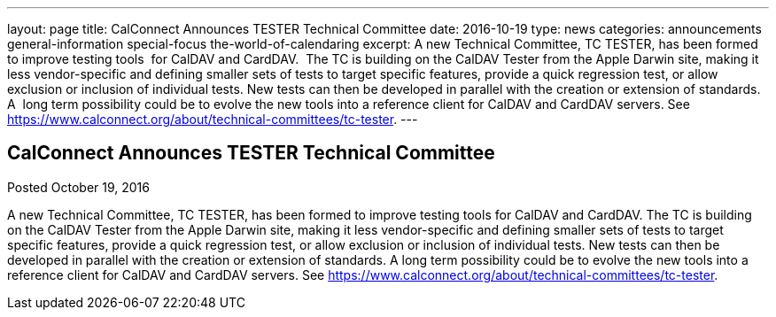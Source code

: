 ---
layout: page
title: CalConnect Announces TESTER Technical Committee
date: 2016-10-19
type: news
categories: announcements general-information special-focus the-world-of-calendaring
excerpt: A new Technical Committee, TC TESTER, has been formed to improve testing tools  for CalDAV and CardDAV.  The TC is building on the CalDAV Tester from the Apple Darwin site, making it less vendor-specific and defining smaller sets of tests to target specific features, provide a quick regression test, or allow exclusion or inclusion of individual tests. New tests can then be developed in parallel with the creation or extension of standards.  A  long term possibility could be to evolve the new tools into a reference client for CalDAV and CardDAV servers. See https://www.calconnect.org/about/technical-committees/tc-tester.
---

== CalConnect Announces TESTER Technical Committee

Posted October 19, 2016 

A new Technical Committee, TC TESTER, has been formed to improve testing tools for CalDAV and CardDAV. The TC is building on the CalDAV Tester from the Apple Darwin site, making it less vendor-specific and defining smaller sets of tests to target specific features, provide a quick regression test, or allow exclusion or inclusion of individual tests. New tests can then be developed in parallel with the creation or extension of standards. A long term possibility could be to evolve the new tools into a reference client for CalDAV and CardDAV servers. See https://www.calconnect.org/about/technical-committees/tc-tester[].


